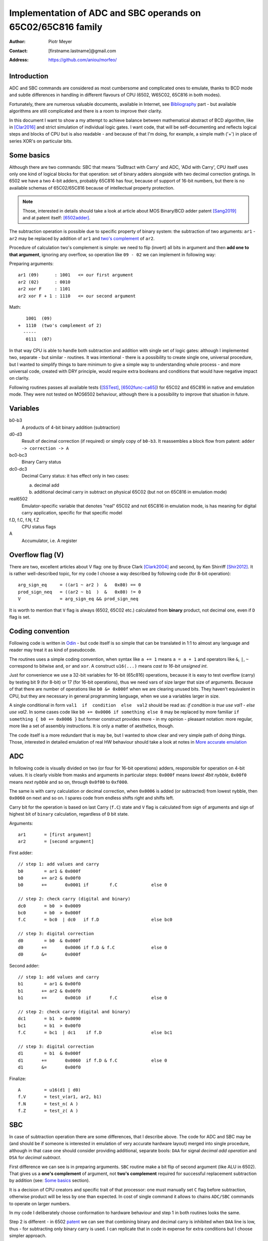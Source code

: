 
===============================================================================
Implementation of ADC and SBC operands on 65C02/65C816 family
===============================================================================

:Author:  Piotr Meyer
:Contact: [firstname.lastname]@gmail.com
:Address: https://github.com/aniou/morfeo/

Introduction
-------------------------------------------------------------------------------
ADC and SBC commands are considered as most cumbersome and complicated 
ones to emulate, thanks to BCD mode and subtle differences in handling
in different flavours of CPU (6502, W65C02, 65C816 in both modes).

Fortunately, there are numerous valuable documents, available in Internet,
see `Bibliography`_ part - but available algorithms are still complicated
and there is a room to improve their clarity.

In this document I want to show a my attempt to achieve balance between
mathematical abstract of BCD algorithm, like in [Clar2016]_ and strict
simulation of individual logic gates. I want code, that will be 
self-documenting and reflects logical steps and blocks of CPU but is also
readable - and because of that I'm doing, for example, a simple math 
('+') in place of series XOR's on particular bits.

Some basics
-------------------------------------------------------------------------------
Although there are two commands: SBC that means 'SuBtract with Carry' and
ADC, 'ADd with Carry', CPU itself uses only one kind of logical blocks for
that operation: set of binary adders alongside with two decimal correction
gratings. In 6502 we have a two 4-bit adders, probably 65C816 has four,
because of support of 16-bit numbers, but there is no available schemas of
65C02/65C816 because of intellectual property protection.

.. Note:: Those, interested in details should take a look at article about MOS 
          Binary/BCD adder patent [Sang2019]_ and at patent itself: [6502adder]_.

The subtraction operation is possible due to specific property of binary system:
the subtraction of two arguments: ``ar1`` - ``ar2`` may be replaced by addition 
of ``ar1`` and `two's complement`_ of ``ar2``.

Procedure of calculation two's complement is simple: we need to flip (invert) all
bits in argument and then **add one to that argument**, ignoring any overflow, so
operation like ``09 - 02`` we can implement in following way:

Preparing arguments::

  ar1 (09)      : 1001   <= our first argument
  ar2 (02)      : 0010
  ar2 xor F     : 1101
  ar2 xor F + 1 : 1110   <= our second argument

Math::

     1001  (09)
  +  1110  (two's complement of 2)   
    -----
     0111  (07)

In that way CPU is able to handle both subtraction and addition with single set
of logic gates: although I implemented two, separate - but similar - routines.
It was intentional - there is a possibility to create single one, universal
procedure, but I wanted to simplify things to bare minimum to give a simple way
to understanding whole process - and more universal code, created with DRY 
principle, would require extra booleans and conditions that would have negative
impact on clarity.

Following routines passes all available tests ([SSTest]_, [6502func-ca65]_) for
65C02 and 65C816 in native and emulation mode. They were not tested on MOS6502
behaviour, although there is a possibility to improve that situation in future.

Variables
-------------------------------------------------------------------------------
b0-b3
  A products of 4-bit binary addition (subtraction)

d0-d3
  Result of decimal correction (if required) or simply copy of ``b0-b3``.
  It reassembles a block flow from patent: ``adder -> correction -> A``

bc0-bc3
  Binary Carry status

dc0-dc3
  Decimal Carry status: it has effect only in two cases: 

  a) decimal add
  
  b) additional decimal carry in subtract on physical 65C02 (but not on
     65C816 in emulation mode)

real6502
  Emulator-specific variable that denotes "real" 65C02 and not 65C816 in
  emulation mode, is has meaning for digital carry application, specific 
  for that specific model

f.D, f.C, f.N, f.Z
  CPU status flags

A
  Accumulator, i.e. A register

Overflow flag (V)
-------------------------------------------------------------------------------
There are two, excellent articles about V flag: one by Bruce Clark [Clark2004]_
and second, by Ken Shirriff [Shir2012]_. It is rather well-described topic, for
my code I choose a way described by following code (for 8-bit operation)::

    arg_sign_eq     = ((ar1 ~ ar2 )  &   0x80) == 0
    prod_sign_neq   = ((ar2 ~ b1  )  &   0x80) != 0
    V               = arg_sign_eq && prod_sign_neq

It is worth to mention that ``V`` flag is always (6502, 65C02 etc.) calculated
from **binary** product, not decimal one, even if ``D`` flag is set.

Coding convention
-------------------------------------------------------------------------------
Following code is written in `Odin`_ - but code itself is so simple that can 
be translated in 1:1 to almost any language and reader may treat it as kind of 
pseudocode.

The routines uses a simple coding convention, when syntax like ``a += 1`` 
means ``a = a + 1`` and operators like ``&``, ``|``, ``~`` correspond to
bitwise ``and``, ``or`` and ``xor``. A construct ``u16(...)`` means *cast
to 16-bit unsigned int*.

Just for convenience we use a 32-bit variables for 16-bit (65c816) operations,
because it is easy to test overflow (carry) by testing bit 9 (for 8-bit) or 17
(for 16-bit operations), thus we need vars of size larger that size of
arguments. Because of that there are number of operations like ``b0 &= 0x000f``
when we are clearing unused bits. They haven't equivalent in CPU, but they are
necessary in general programming language, when we use a variables larger in
size.

A single conditional in form ``val1  if  condition  else  val2`` should be
read as: *if condition is true use val1 - else use val2*. In some cases
code like ``b0 += 0x0006 if something else 0`` may be replaced by more
familiar ``if something { b0 += 0x0006 }`` but former construct provides
more - in my opinion - pleasant notation: more regular, more like a set 
of assembly instructions.  It is only a matter of aesthetics, though.

The code itself is a more redundant that is may be, but I wanted to show
clear and very simple path of doing things. Those, interested in detailed
emulation of real HW behaviour should take a look at notes in `More accurate
emulation`_

ADC
-------------------------------------------------------------------------------

In following code is visually divided on two (or four for 16-bit operations)
adders, responsible for operation on 4-bit values. It is clearly visible from
masks and arguments in particular steps: ``0x000f`` means *lowest 4bit nybble*,
``0x00f0`` means *next nybble* and so on, through ``0x0f00`` to ``0xf000``.

The same is with carry calculation or decimal correction, when ``0x0006`` is
added (or subtracted) from lowest nybble, then ``0x0060`` on next and so on.
I spares code from endless shifts right and shifts left.

Carry bit for the operation is based on last Carry (``f.C``) state and ``V``
flag is calculated from sign of arguments and sign of highest bit of ``binary``
calculation, regardless of ``D`` bit state.

Arguments::

    ar1       = [first argument]
    ar2       = [second argument]

First adder::

    // step 1: add values and carry
    b0        = ar1 & 0x000f
    b0       += ar2 & 0x00f0
    b0       +=       0x0001 if        f.C             else 0

    // step 2: check carry (digital and binary)
    dc0       = b0  > 0x0009
    bc0       = b0  > 0x000f
    f.C       = bc0  | dc0   if f.D                    else bc0

    // step 3: digital correction
    d0        = b0  & 0x000f
    d0       +=       0x0006 if f.D & f.C              else 0
    d0       &=       0x000f


Second adder::

    // step 1: add values and carry
    b1        = ar1 & 0x00f0
    b1       += ar2 & 0x00f0
    b1       +=       0x0010  if       f.C             else 0

    // step 2: check carry (digital and binary)
    dc1       = b1  > 0x0090
    bc1       = b1  > 0x00f0
    f.C       = bc1  | dc1    if f.D                   else bc1

    // step 3: digital correction
    d1        = b1  & 0x000f
    d1       +=       0x0060  if f.D & f.C             else 0
    d1       &=       0x00f0

Finalize::
        
    A         = u16(d1 | d0)
    f.V       = test_v(ar1, ar2, b1)
    f.N       = test_n( A )
    f.Z       = test_z( A )

SBC
-------------------------------------------------------------------------------
In case of subtraction operation there are some differences, that I describe
above. The code for ADC and SBC may be (and should be if someone is interested
in emulation of very accurate hardware layout) merged into single procedure,
although in that case one should consider providing additional, separate bools:
``DAA`` for signal *decimal add operation* and ``DSA`` for *decimal subtract*.

First difference we can see is in preparing arguments. ``SBC`` routine make 
a bit flip of second argument (like ALU in 6502). That gives us a **one's 
complement** of argument, not **two's complement** required for successful
replacement subtraction by addition (see: `Some basics`_ section).

It is a decision of CPU creators and specific trait of that processor: one must
manually set ``C`` flag before subtraction, otherwise product will be less by 
one than expected. In cost of single command it allows to chains ``ADC/SBC``
commands to operate on larger numbers.

In my code I deliberately choose conformation to hardware behaviour and step
1 in both routines looks the same.

Step 2 is different - in 6502 `patent`_ we can see that combining binary and
decimal carry is inhibited when ``DAA`` line is low, thus - for subtracting only
binary carry is used. I can replicate that in code in expense for extra conditions
but I choose simpler approach.

Step 3 is different from ``ADC`` and from rest of code. I deliberately choose
subtraction operation ``-6`` in place of real ``+10`` for decimal correction,
because even if former is more conferment with real hardware but introduces
unnecessary complexity for reader. Step 1 and 2 are visible to programmer,
because of requirements of setting ``C`` flag - internals of decimal correction
are hidden.

In that step there is also additional code - calculation of decimal carry (``dc*``)
from decimal correction and propagation by separate line to next adder (in 
that case to second, but in 65C816 code from second to third and from third to 
fourth). It is a behaviour described and observed on "real", i.e. hardware 65C02
chips and doesn't exists in emulated mode of 65C816. Because of that extra
variable (``real65c02``) was provided.

Finally - ``V`` flag is calculated from arguments and binary product, but in that
case ``ar2`` has flipped bits (during argument preparation section).

Arguments::

    ar1      := [first argument]
    ar2      := [8 bit value]
    ar2       = ~ar2

First adder::

    // step 1: add values and carry
    b0        = ar1 & 0x000f
    b0       += ar2 & 0x000f
    b0       +=       0x0001 if  f.C                   else 0

    // step 2: check carry (only binary for SBC)
    bc0       = b0 >  0x000f
    f.C       = bc0

    // step 3: digital correction and digital carry
    d0        = b0  & 0x000f
    d0       -=       0x0006 if !f.C & f.D             else 0
    
    dc0       = d0  > 0x000F
    d0       &=       0x000f

Second adder::

    // step 1: add values and carry
    b1        = ar1 & 0x00f0
    b1       += ar2 & 0x00f0
    b1       +=       0x0010 if  f.C                   else 0

    // step 2: check carry (only binary for SBC)
    bc1       = b1 >  0x00f0
    f.C       = bc1

    // step 3: digital correction and digital carry
    d1        = b1  & 0x00f0
    d1       -=       0x0060 if !f.C & f.D             else 0
    d1       -=       0x0010 if  dc0 & f.D & real65c02 else 0
    dc1       = d1  > 0x00F0
    d1       &=       0x00f0

Finalize::

    A         = u16(d1 | d0)
    f.V       = test_v(ar1, ar2, b1)
    f.N       = test_n( A )
    f.Z       = test_z( A )

More accurate emulation
-------------------------------------------------------------------------------
As it was said: there is one set of adders/decimal correction gratings and so 
on for both ``SBC`` and ``ADC`` operations. There are some notes for those, who 
want are interested in most compatible emulation (or even simulation) of 6502:

1. First of all - take a look at Kevin's article *"The MOS 6502’s Parallel Binary
   /BCD Adder patent"* [Sang2019]_ and `patent`_ itself, because that documents 
   show, how to calculate sum and carries by gate operations (XOR, AND, NOT...), 
   so there is a way to get rid every ``+=`` and ``-=`` from code.

   There is also worthwhile to taking a look on a diagram from Dieter Mueller,
   [Muel2006]_ because it is a nice and simple way to show, how ``DSA`` and
   ``DAA`` flags may be combined with carry results.

2. For calculation of decimal correction one should consider that complement's
   two of 6 has one, interesting property - a difference in two, highest bits::

    0110   (6)  
    1010   (10: complement's two of 6)
                       
                   * * 1 0
                   | |
       DSA -------/   \------- DAA
    
   Thus, we can form value in digital corrector from ``DSA`` and ``DAA`` lines,
   because of that we need to emulate them as separate entities, not just boolean
   for *is this an add operation?**. 

3. Both blocks can be easily merged into single routine or decomposed to 
   routines. During my tests I took that approach but I realized, that it
   has negative impact of simplicity and clarity, which were a priority for 
   that project: tracking calls between routines and shifts *by 4, 8 and 12
   bits* as well as additional variables is - in my opinion - more cumbersome
   that simply looking at ``0x000f``, ``0x00f0`` and so on.


Bibliography
-------------------------------------------------------------------------------

.. [Clar2016] Bruce Clark (2016) 

   "Decimal Mode"

   http://www.6502.org/tutorials/decimal_mode.html


.. [Sang2019] Kevin Sangeelee (2019)          

   "The MOS 6502’s Parallel Binary/BCD Adder patent"

   https://www.susa.net/wordpress/2019/05/the-mos-6502s-parallel-binary-bcd-adder-patent/


.. [Clark2004] Bruce Clark (2004)

   "The Overflow (V) Flag Explained"

   http://www.6502.org/tutorials/vflag.html


.. [Shir2012] Ken Shirriff (2012)

   "The 6502 overflow flag explained mathematically"

   http://www.righto.com/2012/12/the-6502-overflow-flag-explained.html


.. [Muel2006] Dieter Mueller (2006)

   "BCD / A simple implementation"

   http://6502.org/users/dieter/bcd/bcd_2.htm


.. [SSTest] Tom Harte (2024)

   "SingleStepTests / ProcessorTests"

   https://github.com/SingleStepTests


.. [6502func] Bruce Clark, Klaus Dorman and others

   "6502_65C02_functional_tests"

   https://github.com/Klaus2m5/6502_65C02_functional_tests


.. [6502func-ca65] Bruce Clark, Kalus Dorman and uknown

   "6502_65C02_functional_tests for CA65"
   
   https://github.com/Kowloon-walled-City/6502_65C02_functional_tests


.. [6502adder] Jed Margolin (2001)

   "A Word (or more) about the 6502"

   http://www.jmargolin.com/patents/6502.htm

.. _`two's complement`: https://en.wikipedia.org/wiki/Two%27s_complement
.. _`Odin`:             https://odin-lang.org/
.. _`patent`:           http://www.jmargolin.com/patents/3991307.pdf
